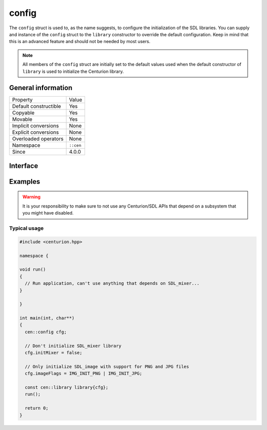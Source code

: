 config
======

The ``config`` struct is used to, as the name suggests, to configure 
the initialization of the SDL libraries. You can supply and 
instance of the ``config`` struct to the ``library`` constructor to 
override the default configuration. Keep in mind that this is an 
advanced feature and should not be needed by most users.

.. note::

  All members of the ``config`` struct are initially set to the 
  default values used when the default constructor of ``library`` 
  is used to initialize the Centurion library.

General information
-------------------

======================  =========================================
  Property               Value
----------------------  -----------------------------------------
Default constructible    Yes
Copyable                 Yes
Movable                  Yes
Implicit conversions     None
Explicit conversions     None
Overloaded operators     None
Namespace                ``::cen``
Since                    4.0.0
======================  =========================================

Interface 
---------

.. doxygenstruct:: cen::config
  :members:
  :undoc-members:
  :outline:
  :no-link: 

Examples
--------

.. warning::

  It is your responsibility to make sure to not use any Centurion/SDL APIs 
  that depend on a subsystem that you might have disabled.

Typical usage 
~~~~~~~~~~~~~

.. code:: C++ 

  #include <centurion.hpp>

  namespace {

  void run()
  {
    // Run application, can't use anything that depends on SDL_mixer...
  }
  
  }

  int main(int, char**) 
  {
    cen::config cfg;

    // Don't initialize SDL_mixer library
    cfg.initMixer = false; 

    // Only initialize SDL_image with support for PNG and JPG files
    cfg.imageFlags = IMG_INIT_PNG | IMG_INIT_JPG;

    const cen::library library{cfg};
    run();

    return 0;
  }
